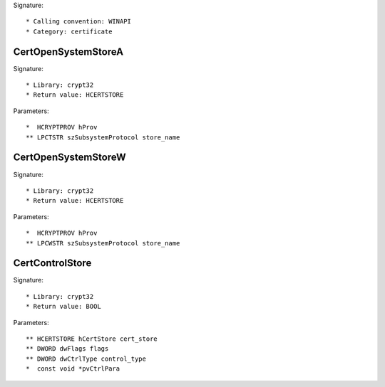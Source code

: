 Signature::

    * Calling convention: WINAPI
    * Category: certificate


CertOpenSystemStoreA
====================

Signature::

    * Library: crypt32
    * Return value: HCERTSTORE

Parameters::

    *  HCRYPTPROV hProv
    ** LPCTSTR szSubsystemProtocol store_name


CertOpenSystemStoreW
====================

Signature::

    * Library: crypt32
    * Return value: HCERTSTORE

Parameters::

    *  HCRYPTPROV hProv
    ** LPCWSTR szSubsystemProtocol store_name


CertControlStore
================

Signature::

    * Library: crypt32
    * Return value: BOOL

Parameters::

    ** HCERTSTORE hCertStore cert_store
    ** DWORD dwFlags flags
    ** DWORD dwCtrlType control_type
    *  const void *pvCtrlPara
